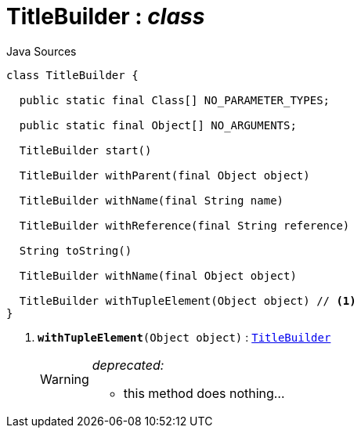 = TitleBuilder : _class_
:Notice: Licensed to the Apache Software Foundation (ASF) under one or more contributor license agreements. See the NOTICE file distributed with this work for additional information regarding copyright ownership. The ASF licenses this file to you under the Apache License, Version 2.0 (the "License"); you may not use this file except in compliance with the License. You may obtain a copy of the License at. http://www.apache.org/licenses/LICENSE-2.0 . Unless required by applicable law or agreed to in writing, software distributed under the License is distributed on an "AS IS" BASIS, WITHOUT WARRANTIES OR  CONDITIONS OF ANY KIND, either express or implied. See the License for the specific language governing permissions and limitations under the License.

.Java Sources
[source,java]
----
class TitleBuilder {

  public static final Class[] NO_PARAMETER_TYPES;

  public static final Object[] NO_ARGUMENTS;

  TitleBuilder start()

  TitleBuilder withParent(final Object object)

  TitleBuilder withName(final String name)

  TitleBuilder withReference(final String reference)

  String toString()

  TitleBuilder withName(final Object object)

  TitleBuilder withTupleElement(Object object) // <.>
}
----

<.> `[line-through gray]#*withTupleElement*#(Object object)` : `xref:system:generated:index/subdomains/base/applib/utils/TitleBuilder.adoc[TitleBuilder]`
+
--
[WARNING]
====
[red]#_deprecated:_#

- this method does nothing...
====
--

